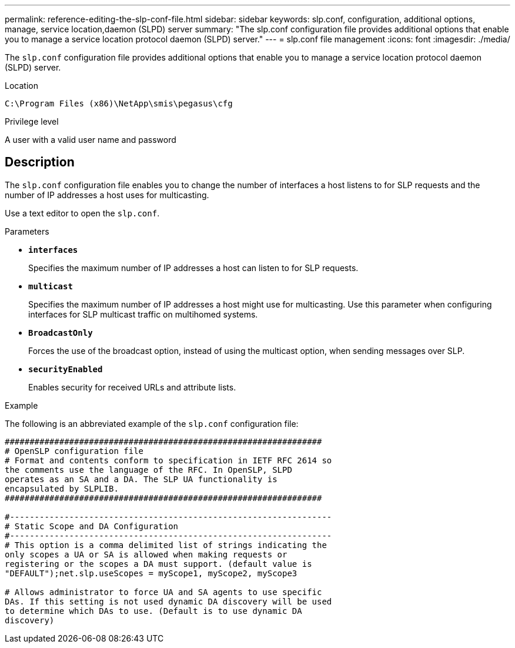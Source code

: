 ---
permalink: reference-editing-the-slp-conf-file.html
sidebar: sidebar
keywords: slp.conf, configuration, additional options, manage, service location,daemon (SLPD) server
summary: "The slp.conf configuration file provides additional options that enable you to manage a service location protocol daemon (SLPD) server."
---
= slp.conf file management
:icons: font
:imagesdir: ./media/

[.lead]
The `slp.conf` configuration file provides additional options that enable you to manage a service location protocol daemon (SLPD) server.

.Location

`C:\Program Files (x86)\NetApp\smis\pegasus\cfg`

.Privilege level

A user with a valid user name and password

== Description

The `slp.conf` configuration file enables you to change the number of interfaces a host listens to for SLP requests and the number of IP addresses a host uses for multicasting.

Use a text editor to open the `slp.conf`.

.Parameters

* *`interfaces`*
+
Specifies the maximum number of IP addresses a host can listen to for SLP requests.

* *`multicast`*
+
Specifies the maximum number of IP addresses a host might use for multicasting. Use this parameter when configuring interfaces for SLP multicast traffic on multihomed systems.

* *`BroadcastOnly`*
+
Forces the use of the broadcast option, instead of using the multicast option, when sending messages over SLP.

* *`securityEnabled`*
+
Enables security for received URLs and attribute lists.

.Example

The following is an abbreviated example of the `slp.conf` configuration file:

----

################################################################
# OpenSLP configuration file
# Format and contents conform to specification in IETF RFC 2614 so
the comments use the language of the RFC. In OpenSLP, SLPD
operates as an SA and a DA. The SLP UA functionality is
encapsulated by SLPLIB.
################################################################

#-----------------------------------------------------------------
# Static Scope and DA Configuration
#-----------------------------------------------------------------
# This option is a comma delimited list of strings indicating the
only scopes a UA or SA is allowed when making requests or
registering or the scopes a DA must support. (default value is
"DEFAULT");net.slp.useScopes = myScope1, myScope2, myScope3

# Allows administrator to force UA and SA agents to use specific
DAs. If this setting is not used dynamic DA discovery will be used
to determine which DAs to use. (Default is to use dynamic DA
discovery)
----
